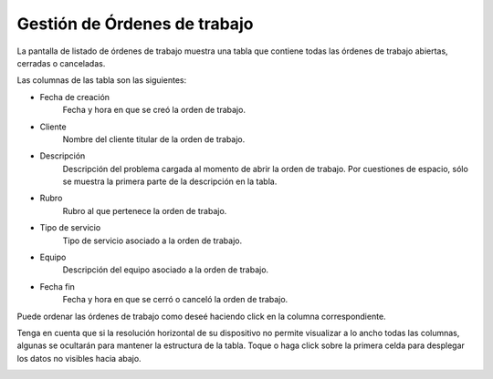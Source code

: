Gestión de Órdenes de trabajo
=============================

La pantalla de listado de órdenes de trabajo muestra una tabla que contiene
todas las órdenes de trabajo abiertas, cerradas o canceladas.

.. image:: img/ordenes.png
    :align: center

Las columnas de las tabla son las siguientes:

- Fecha de creación
    Fecha y hora en que se creó la orden de trabajo.
- Cliente
    Nombre del cliente titular de la orden de trabajo.
- Descripción
    Descripción del problema cargada al momento de abrir la orden de trabajo.
    Por cuestiones de espacio, sólo se muestra la primera parte de la descripción en la tabla.
- Rubro
    Rubro al que pertenece la orden de trabajo.
- Tipo de servicio
    Tipo de servicio asociado a la orden de trabajo.
- Equipo
    Descripción del equipo asociado a la orden de trabajo.
- Fecha fin
    Fecha y hora en que se cerró o canceló la orden de trabajo.


Puede ordenar las órdenes de trabajo como deseé haciendo click en la columna
correspondiente.

Tenga en cuenta que si la resolución horizontal de su dispositivo no permite visualizar
a lo ancho todas las columnas, algunas se ocultarán para mantener la estructura
de la tabla. Toque o haga click sobre la primera celda para desplegar
los datos no visibles hacia abajo.

.. image:: img/ordenes-datatable.png
    :align: center
